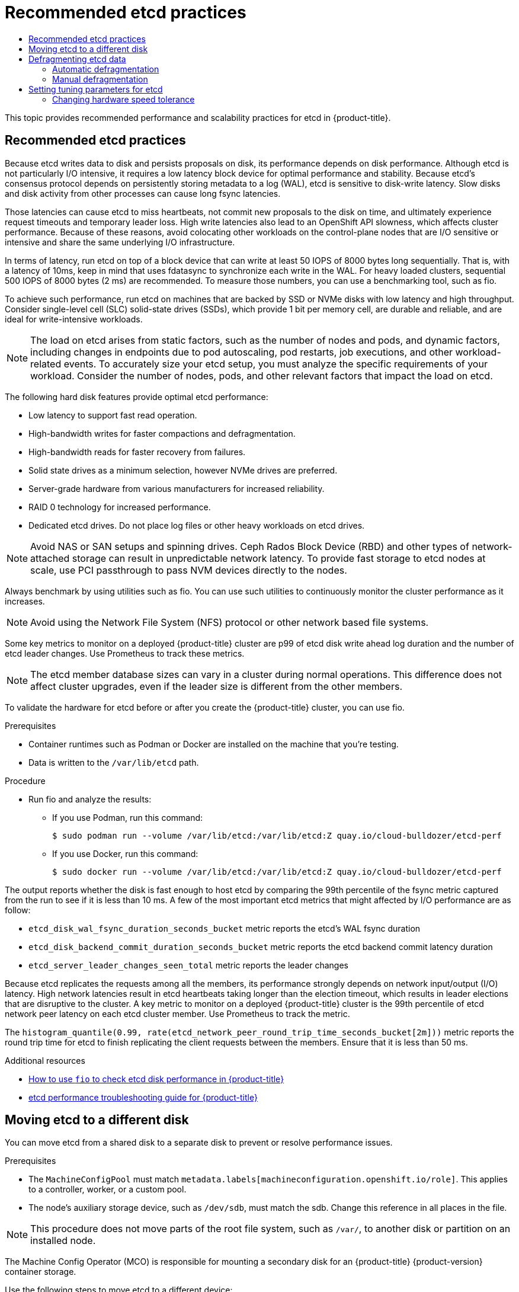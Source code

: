:_mod-docs-content-type: ASSEMBLY
[id="recommended-etcd-practices"]
= Recommended etcd practices
// The {product-title} attribute provides the context-sensitive name of the relevant OpenShift distribution, for example, "OpenShift Container Platform" or "OKD". The {product-version} attribute provides the product version relative to the distribution, for example "4.9".
// {product-title} and {product-version} are parsed when AsciiBinder queries the _distro_map.yml file in relation to the base branch of a pull request.
// See https://github.com/openshift/openshift-docs/blob/main/contributing_to_docs/doc_guidelines.adoc#product-name-and-version for more information on this topic.
// Other common attributes are defined in the following lines:
:data-uri:
:icons:
:experimental:
:toc: macro
:toc-title:
:imagesdir: images
:prewrap!:
:op-system-first: Red Hat Enterprise Linux CoreOS (RHCOS)
:op-system: RHCOS
:op-system-lowercase: rhcos
:op-system-base: RHEL
:op-system-base-full: Red Hat Enterprise Linux (RHEL)
:op-system-version: 8.x
:tsb-name: Template Service Broker
:kebab: image:kebab.png[title="Options menu"]
:rh-openstack-first: Red Hat OpenStack Platform (RHOSP)
:rh-openstack: RHOSP
:ai-full: Assisted Installer
:ai-version: 2.3
:cluster-manager-first: Red Hat OpenShift Cluster Manager
:cluster-manager: OpenShift Cluster Manager
:cluster-manager-url: link:https://console.redhat.com/openshift[OpenShift Cluster Manager Hybrid Cloud Console]
:cluster-manager-url-pull: link:https://console.redhat.com/openshift/install/pull-secret[pull secret from the Red Hat OpenShift Cluster Manager]
:insights-advisor-url: link:https://console.redhat.com/openshift/insights/advisor/[Insights Advisor]
:hybrid-console: Red Hat Hybrid Cloud Console
:hybrid-console-second: Hybrid Cloud Console
:oadp-first: OpenShift API for Data Protection (OADP)
:oadp-full: OpenShift API for Data Protection
:oc-first: pass:quotes[OpenShift CLI (`oc`)]
:product-registry: OpenShift image registry
:rh-storage-first: Red Hat OpenShift Data Foundation
:rh-storage: OpenShift Data Foundation
:rh-rhacm-first: Red Hat Advanced Cluster Management (RHACM)
:rh-rhacm: RHACM
:rh-rhacm-version: 2.8
:sandboxed-containers-first: OpenShift sandboxed containers
:sandboxed-containers-operator: OpenShift sandboxed containers Operator
:sandboxed-containers-version: 1.3
:sandboxed-containers-version-z: 1.3.3
:sandboxed-containers-legacy-version: 1.3.2
:cert-manager-operator: cert-manager Operator for Red Hat OpenShift
:secondary-scheduler-operator-full: Secondary Scheduler Operator for Red Hat OpenShift
:secondary-scheduler-operator: Secondary Scheduler Operator
// Backup and restore
:velero-domain: velero.io
:velero-version: 1.11
:launch: image:app-launcher.png[title="Application Launcher"]
:mtc-short: MTC
:mtc-full: Migration Toolkit for Containers
:mtc-version: 1.8
:mtc-version-z: 1.8.0
// builds (Valid only in 4.11 and later)
:builds-v2title: Builds for Red Hat OpenShift
:builds-v2shortname: OpenShift Builds v2
:builds-v1shortname: OpenShift Builds v1
//gitops
:gitops-title: Red Hat OpenShift GitOps
:gitops-shortname: GitOps
:gitops-ver: 1.1
:rh-app-icon: image:red-hat-applications-menu-icon.jpg[title="Red Hat applications"]
//pipelines
:pipelines-title: Red Hat OpenShift Pipelines
:pipelines-shortname: OpenShift Pipelines
:pipelines-ver: pipelines-1.12
:pipelines-version-number: 1.12
:tekton-chains: Tekton Chains
:tekton-hub: Tekton Hub
:artifact-hub: Artifact Hub
:pac: Pipelines as Code
//odo
:odo-title: odo
//OpenShift Kubernetes Engine
:oke: OpenShift Kubernetes Engine
//OpenShift Platform Plus
:opp: OpenShift Platform Plus
//openshift virtualization (cnv)
:VirtProductName: OpenShift Virtualization
:VirtVersion: 4.14
:KubeVirtVersion: v0.59.0
:HCOVersion: 4.14.0
:CNVNamespace: openshift-cnv
:CNVOperatorDisplayName: OpenShift Virtualization Operator
:CNVSubscriptionSpecSource: redhat-operators
:CNVSubscriptionSpecName: kubevirt-hyperconverged
:delete: image:delete.png[title="Delete"]
//distributed tracing
:DTProductName: Red Hat OpenShift distributed tracing platform
:DTShortName: distributed tracing platform
:DTProductVersion: 2.9
:JaegerName: Red Hat OpenShift distributed tracing platform (Jaeger)
:JaegerShortName: distributed tracing platform (Jaeger)
:JaegerVersion: 1.47.0
:OTELName: Red Hat OpenShift distributed tracing data collection
:OTELShortName: distributed tracing data collection
:OTELOperator: Red Hat OpenShift distributed tracing data collection Operator
:OTELVersion: 0.81.0
:TempoName: Red Hat OpenShift distributed tracing platform (Tempo)
:TempoShortName: distributed tracing platform (Tempo)
:TempoOperator: Tempo Operator
:TempoVersion: 2.1.1
//logging
:logging-title: logging subsystem for Red Hat OpenShift
:logging-title-uc: Logging subsystem for Red Hat OpenShift
:logging: logging subsystem
:logging-uc: Logging subsystem
//serverless
:ServerlessProductName: OpenShift Serverless
:ServerlessProductShortName: Serverless
:ServerlessOperatorName: OpenShift Serverless Operator
:FunctionsProductName: OpenShift Serverless Functions
//service mesh v2
:product-dedicated: Red Hat OpenShift Dedicated
:product-rosa: Red Hat OpenShift Service on AWS
:SMProductName: Red Hat OpenShift Service Mesh
:SMProductShortName: Service Mesh
:SMProductVersion: 2.4.4
:MaistraVersion: 2.4
//Service Mesh v1
:SMProductVersion1x: 1.1.18.2
//Windows containers
:productwinc: Red Hat OpenShift support for Windows Containers
// Red Hat Quay Container Security Operator
:rhq-cso: Red Hat Quay Container Security Operator
// Red Hat Quay
:quay: Red Hat Quay
:sno: single-node OpenShift
:sno-caps: Single-node OpenShift
//TALO and Redfish events Operators
:cgu-operator-first: Topology Aware Lifecycle Manager (TALM)
:cgu-operator-full: Topology Aware Lifecycle Manager
:cgu-operator: TALM
:redfish-operator: Bare Metal Event Relay
//Formerly known as CodeReady Containers and CodeReady Workspaces
:openshift-local-productname: Red Hat OpenShift Local
:openshift-dev-spaces-productname: Red Hat OpenShift Dev Spaces
// Factory-precaching-cli tool
:factory-prestaging-tool: factory-precaching-cli tool
:factory-prestaging-tool-caps: Factory-precaching-cli tool
:openshift-networking: Red Hat OpenShift Networking
// TODO - this probably needs to be different for OKD
//ifdef::openshift-origin[]
//:openshift-networking: OKD Networking
//endif::[]
// logical volume manager storage
:lvms-first: Logical volume manager storage (LVM Storage)
:lvms: LVM Storage
//Operator SDK version
:osdk_ver: 1.31.0
//Operator SDK version that shipped with the previous OCP 4.x release
:osdk_ver_n1: 1.28.0
//Next-gen (OCP 4.14+) Operator Lifecycle Manager, aka "v1"
:olmv1: OLM 1.0
:olmv1-first: Operator Lifecycle Manager (OLM) 1.0
:ztp-first: GitOps Zero Touch Provisioning (ZTP)
:ztp: GitOps ZTP
:3no: three-node OpenShift
:3no-caps: Three-node OpenShift
:run-once-operator: Run Once Duration Override Operator
// Web terminal
:web-terminal-op: Web Terminal Operator
:devworkspace-op: DevWorkspace Operator
:secrets-store-driver: Secrets Store CSI driver
:secrets-store-operator: Secrets Store CSI Driver Operator
//AWS STS
:sts-first: Security Token Service (STS)
:sts-full: Security Token Service
:sts-short: STS
//Cloud provider names
//AWS
:aws-first: Amazon Web Services (AWS)
:aws-full: Amazon Web Services
:aws-short: AWS
//GCP
:gcp-first: Google Cloud Platform (GCP)
:gcp-full: Google Cloud Platform
:gcp-short: GCP
//alibaba cloud
:alibaba: Alibaba Cloud
// IBM Cloud VPC
:ibmcloudVPCProductName: IBM Cloud VPC
:ibmcloudVPCRegProductName: IBM(R) Cloud VPC
// IBM Cloud
:ibm-cloud-bm: IBM Cloud Bare Metal (Classic)
:ibm-cloud-bm-reg: IBM Cloud(R) Bare Metal (Classic)
// IBM Power
:ibmpowerProductName: IBM Power
:ibmpowerRegProductName: IBM(R) Power
// IBM zSystems
:ibmzProductName: IBM Z
:ibmzRegProductName: IBM(R) Z
:linuxoneProductName: IBM(R) LinuxONE
//Azure
:azure-full: Microsoft Azure
:azure-short: Azure
//vSphere
:vmw-full: VMware vSphere
:vmw-short: vSphere
//Oracle
:oci-first: Oracle(R) Cloud Infrastructure
:oci: OCI
:ocvs-first: Oracle(R) Cloud VMware Solution (OCVS)
:ocvs: OCVS
:context: recommended-etcd-practices

toc::[]

This topic provides recommended performance and scalability practices for etcd in {product-title}.

:leveloffset: +1

// Module included in the following assemblies:
//
// * scalability_and_performance/recommended-performance-scale-practices/recommended-etcd-practices.adoc

:_mod-docs-content-type: PROCEDURE
[id="recommended-etcd-practices_{context}"]
= Recommended etcd practices

Because etcd writes data to disk and persists proposals on disk, its performance depends on disk performance.
Although etcd is not particularly I/O intensive, it requires a low latency block device for optimal performance and stability. Because etcd's consensus protocol depends on persistently storing metadata to a log (WAL), etcd is sensitive to disk-write latency. Slow disks and disk activity from other processes can cause long fsync latencies.

Those latencies can cause etcd to miss heartbeats, not commit new proposals to the disk on time, and ultimately experience request timeouts and temporary leader loss. High write latencies also lead to an OpenShift API slowness, which affects cluster performance. Because of these reasons, avoid colocating other workloads on the control-plane nodes that are I/O sensitive or intensive and share the same underlying I/O infrastructure.

In terms of latency, run etcd on top of a block device that can write at least 50 IOPS of 8000 bytes long sequentially. That is, with a latency of 10ms, keep in mind that uses fdatasync to synchronize each write in the WAL. For heavy loaded clusters, sequential 500 IOPS of 8000 bytes (2 ms) are recommended. To measure those numbers, you can use a benchmarking tool, such as fio.

To achieve such performance, run etcd on machines that are backed by SSD or NVMe disks with low latency and high throughput. Consider single-level cell (SLC) solid-state drives (SSDs), which provide 1 bit per memory cell, are durable and reliable, and are ideal for write-intensive workloads.

[NOTE]
====
The load on etcd arises from static factors, such as the number of nodes and pods, and dynamic factors, including changes in endpoints due to pod autoscaling, pod restarts, job executions, and other workload-related events. To accurately size your etcd setup, you must analyze the specific requirements of your workload. Consider the number of nodes, pods, and other relevant factors that impact the load on etcd.
====

The following hard disk features provide optimal etcd performance:

* Low latency to support fast read operation.
* High-bandwidth writes for faster compactions and defragmentation.
* High-bandwidth reads for faster recovery from failures.
* Solid state drives as a minimum selection, however NVMe drives are preferred.
* Server-grade hardware from various manufacturers for increased reliability.
* RAID 0 technology for increased performance.
* Dedicated etcd drives. Do not place log files or other heavy workloads on etcd drives.

[NOTE]
====
Avoid NAS or SAN setups and spinning drives. Ceph Rados Block Device (RBD) and other types of network-attached storage can result in unpredictable network latency. To provide fast storage to etcd nodes at scale, use PCI passthrough to pass NVM devices directly to the nodes.
====

Always benchmark by using utilities such as fio. You can use such utilities to continuously monitor the cluster performance as it increases.

[NOTE]
====
Avoid using the Network File System (NFS) protocol or other network based file systems.
====

Some key metrics to monitor on a deployed {product-title} cluster are p99 of etcd disk write ahead log duration and the number of etcd leader changes. Use Prometheus to track these metrics.

[NOTE]
====
The etcd member database sizes can vary in a cluster during normal operations. This difference does not affect cluster upgrades, even if the leader size is different from the other members.
====

To validate the hardware for etcd before or after you create the {product-title} cluster, you can use fio.

.Prerequisites

* Container runtimes such as Podman or Docker are installed on the machine that you're testing.
* Data is written to the `/var/lib/etcd` path.

.Procedure
* Run fio and analyze the results:
+
--
** If you use Podman, run this command:
[source,terminal]
+
----
$ sudo podman run --volume /var/lib/etcd:/var/lib/etcd:Z quay.io/cloud-bulldozer/etcd-perf
----

** If you use Docker, run this command:
[source,terminal]
+
----
$ sudo docker run --volume /var/lib/etcd:/var/lib/etcd:Z quay.io/cloud-bulldozer/etcd-perf
----
--

The output reports whether the disk is fast enough to host etcd by comparing the 99th percentile of the fsync metric captured from the run to see if it is less than 10 ms. A few of the most important etcd metrics that might affected by I/O performance are as follow:

* `etcd_disk_wal_fsync_duration_seconds_bucket` metric reports the etcd's WAL fsync duration
* `etcd_disk_backend_commit_duration_seconds_bucket`  metric reports the etcd backend commit latency duration
* `etcd_server_leader_changes_seen_total` metric reports the leader changes

Because etcd replicates the requests among all the members, its performance strongly depends on network input/output (I/O) latency. High network latencies result in etcd heartbeats taking longer than the election timeout, which results in leader elections that are disruptive to the cluster. A key metric to monitor on a deployed {product-title} cluster is the 99th percentile of etcd network peer latency on each etcd cluster member. Use Prometheus to track the metric.

The `histogram_quantile(0.99, rate(etcd_network_peer_round_trip_time_seconds_bucket[2m]))` metric reports the round trip time for etcd to finish replicating the client requests between the members. Ensure that it is less than 50 ms.

:leveloffset!:

[role="_additional-resources"]
.Additional resources
* link:https://access.redhat.com/solutions/4885641[How to use `fio` to check etcd disk performance in {product-title}]
* link:https://access.redhat.com/articles/6271341[etcd performance troubleshooting guide for {product-title}]

:leveloffset: +1

// Module included in the following assemblies:
//
// * scalability_and_performance/recommended-performance-scale-practices/recommended-etcd-practices.adoc

:_mod-docs-content-type: PROCEDURE
[id="move-etcd-different-disk_{context}"]
= Moving etcd to a different disk

You can move etcd from a shared disk to a separate disk to prevent or resolve performance issues.

.Prerequisites

*  The `MachineConfigPool` must match `metadata.labels[machineconfiguration.openshift.io/role]`. This applies to a controller, worker, or a custom pool.
*  The node's auxiliary storage device, such as `/dev/sdb`, must match the sdb. Change this reference in all places in the file.

[NOTE]
====
This procedure does not move parts of the root file system, such as `/var/`, to another disk or partition on an installed node.
====

The Machine Config Operator (MCO) is responsible for mounting a secondary disk for an {product-title} {product-version} container storage.

Use the following steps to move etcd to a different device:

.Procedure
.  Create a `machineconfig` YAML file named `etcd-mc.yml` and add the following information:
+
[source,yaml]
----
apiVersion: machineconfiguration.openshift.io/v1
kind: MachineConfig
metadata:
  labels:
    machineconfiguration.openshift.io/role: master
  name: 98-var-lib-etcd
spec:
  config:
    ignition:
      version: 3.2.0
    systemd:
      units:
      - contents: |
          [Unit]
          Description=Make File System on /dev/sdb
          DefaultDependencies=no
          BindsTo=dev-sdb.device
          After=dev-sdb.device var.mount
          Before=systemd-fsck@dev-sdb.service

          [Service]
          Type=oneshot
          RemainAfterExit=yes
          ExecStart=/usr/lib/systemd/systemd-makefs xfs /dev/sdb
          TimeoutSec=0

          [Install]
          WantedBy=var-lib-containers.mount
        enabled: true
        name: systemd-mkfs@dev-sdb.service
      - contents: |
          [Unit]
          Description=Mount /dev/sdb to /var/lib/etcd
          Before=local-fs.target
          Requires=systemd-mkfs@dev-sdb.service
          After=systemd-mkfs@dev-sdb.service var.mount

          [Mount]
          What=/dev/sdb
          Where=/var/lib/etcd
          Type=xfs
          Options=defaults,prjquota

          [Install]
          WantedBy=local-fs.target
        enabled: true
        name: var-lib-etcd.mount
      - contents: |
          [Unit]
          Description=Sync etcd data if new mount is empty
          DefaultDependencies=no
          After=var-lib-etcd.mount var.mount
          Before=crio.service

          [Service]
          Type=oneshot
          RemainAfterExit=yes
          ExecCondition=/usr/bin/test ! -d /var/lib/etcd/member
          ExecStart=/usr/sbin/setenforce 0
          ExecStart=/bin/rsync -ar /sysroot/ostree/deploy/rhcos/var/lib/etcd/ /var/lib/etcd/
          ExecStart=/usr/sbin/setenforce 1
          TimeoutSec=0

          [Install]
          WantedBy=multi-user.target graphical.target
        enabled: true
        name: sync-var-lib-etcd-to-etcd.service
      - contents: |
          [Unit]
          Description=Restore recursive SELinux security contexts
          DefaultDependencies=no
          After=var-lib-etcd.mount
          Before=crio.service

          [Service]
          Type=oneshot
          RemainAfterExit=yes
          ExecStart=/sbin/restorecon -R /var/lib/etcd/
          TimeoutSec=0

          [Install]
          WantedBy=multi-user.target graphical.target
        enabled: true
        name: restorecon-var-lib-etcd.service

----

. Create the machine configuration by entering the following commands:
+
[source,terminal]
----
$ oc login -u ${ADMIN} -p ${ADMINPASSWORD} ${API}
... output omitted ...
----
+
[source,terminal]
----
$ oc create -f etcd-mc.yml
machineconfig.machineconfiguration.openshift.io/98-var-lib-etcd created
----
+
[source,terminal]
----
$ oc login -u ${ADMIN} -p ${ADMINPASSWORD} ${API}
 [... output omitted ...]
----
+
[source,terminal]
----
$ oc create -f etcd-mc.yml machineconfig.machineconfiguration.openshift.io/98-var-lib-etcd created
----
+
The nodes are updated and rebooted. After the reboot completes, the following events occur:
+
*  An XFS file system is created on the specified disk.
*  The disk mounts to `/var/lib/etc`.
*  The content from `/sysroot/ostree/deploy/rhcos/var/lib/etcd` syncs to `/var/lib/etcd`.
*  A restore of `SELinux` labels is forced for `/var/lib/etcd`.
*  The old content is not removed.
.  After the nodes are on a separate disk, update the machine configuration file, `etcd-mc.yml` with the following information:
+
[source,yaml]
----
apiVersion: machineconfiguration.openshift.io/v1
kind: MachineConfig
metadata:
  labels:
    machineconfiguration.openshift.io/role: master
  name: 98-var-lib-etcd
spec:
  config:
    ignition:
      version: 3.2.0
    systemd:
      units:
      - contents: |
          [Unit]
          Description=Mount /dev/sdb to /var/lib/etcd
          Before=local-fs.target
          Requires=systemd-mkfs@dev-sdb.service
          After=systemd-mkfs@dev-sdb.service var.mount

          [Mount]
          What=/dev/sdb
          Where=/var/lib/etcd
          Type=xfs
          Options=defaults,prjquota

          [Install]
          WantedBy=local-fs.target
        enabled: true
        name: var-lib-etcd.mount
----
. Apply the modified version that removes the logic for creating and syncing the device by entering the following command:
+
[source,terminal]
----
$ oc replace -f etcd-mc.yml
----
+
The previous step prevents the nodes from rebooting.

:leveloffset!:

[role="_additional-resources"]
.Additional resources
* link:https://docs.openshift.com/container-platform/4.11/architecture/architecture-rhcos.html[Red Hat Enterprise Linux CoreOS (RHCOS)]

:leveloffset: +1

// Module included in the following assemblies:
//
// * post_installation_configuration/cluster-tasks.adoc
// * scalability_and_performance/recommended-performance-scale-practices/recommended-etcd-practices.adoc

:_mod-docs-content-type: PROCEDURE
[id="etcd-defrag_{context}"]
= Defragmenting etcd data

For large and dense clusters, etcd can suffer from poor performance if the keyspace grows too large and exceeds the space quota. Periodically maintain and defragment etcd to free up space in the data store. Monitor Prometheus for etcd metrics and defragment it when required; otherwise, etcd can raise a cluster-wide alarm that puts the cluster into a maintenance mode that accepts only key reads and deletes.

Monitor these key metrics:

* `etcd_server_quota_backend_bytes`, which is the current quota limit
* `etcd_mvcc_db_total_size_in_use_in_bytes`, which indicates the actual database usage after a history compaction
* `etcd_mvcc_db_total_size_in_bytes`, which shows the database size, including free space waiting for defragmentation

Defragment etcd data to reclaim disk space after events that cause disk fragmentation, such as etcd history compaction.

History compaction is performed automatically every five minutes and leaves gaps in the back-end database. This fragmented space is available for use by etcd, but is not available to the host file system. You must defragment etcd to make this space available to the host file system.

Defragmentation occurs automatically, but you can also trigger it manually.

[NOTE]
====
Automatic defragmentation is good for most cases, because the etcd operator uses cluster information to determine the most efficient operation for the user.
====

[id="automatic-defrag-etcd-data_{context}"]
== Automatic defragmentation

The etcd Operator automatically defragments disks. No manual intervention is needed.

Verify that the defragmentation process is successful by viewing one of these logs:

* etcd logs
* cluster-etcd-operator pod
* operator status error log

[WARNING]
====
Automatic defragmentation can cause leader election failure in various OpenShift core components, such as the Kubernetes controller manager, which triggers a restart of the failing component. The restart is harmless and either triggers failover to the next running instance or the component resumes work again after the restart.
====

.Example log output for successful defragmentation
[source,terminal]
[subs="+quotes"]
----
etcd member has been defragmented: __<member_name>__, memberID: __<member_id>__
----

.Example log output for unsuccessful defragmentation
[source,terminal]
[subs="+quotes"]
----
failed defrag on member: __<member_name>__, memberID: __<member_id>__: __<error_message>__
----

[id="manual-defrag-etcd-data_{context}"]
== Manual defragmentation

//You can monitor the `etcd_db_total_size_in_bytes` metric to determine whether manual defragmentation is necessary.

A Prometheus alert indicates when you need to use manual defragmentation. The alert is displayed in two cases:

   * When etcd uses more than 50% of its available space for more than 10 minutes
   * When etcd is actively using less than 50% of its total database size for more than 10 minutes

You can also determine whether defragmentation is needed by checking the etcd database size in MB that will be freed by defragmentation with the PromQL expression: `(etcd_mvcc_db_total_size_in_bytes - etcd_mvcc_db_total_size_in_use_in_bytes)/1024/1024`

[WARNING]
====
Defragmenting etcd is a blocking action. The etcd member will not respond until defragmentation is complete. For this reason, wait at least one minute between defragmentation actions on each of the pods to allow the cluster to recover.
====

Follow this procedure to defragment etcd data on each etcd member.

.Prerequisites

* You have access to the cluster as a user with the `cluster-admin` role.

.Procedure

. Determine which etcd member is the leader, because the leader should be defragmented last.

.. Get the list of etcd pods:
+
[source,terminal]
----
$ oc -n openshift-etcd get pods -l k8s-app=etcd -o wide
----
+
.Example output
[source,terminal]
----
etcd-ip-10-0-159-225.example.redhat.com                3/3     Running     0          175m   10.0.159.225   ip-10-0-159-225.example.redhat.com   <none>           <none>
etcd-ip-10-0-191-37.example.redhat.com                 3/3     Running     0          173m   10.0.191.37    ip-10-0-191-37.example.redhat.com    <none>           <none>
etcd-ip-10-0-199-170.example.redhat.com                3/3     Running     0          176m   10.0.199.170   ip-10-0-199-170.example.redhat.com   <none>           <none>
----

.. Choose a pod and run the following command to determine which etcd member is the leader:
+
[source,terminal]
----
$ oc rsh -n openshift-etcd etcd-ip-10-0-159-225.example.redhat.com etcdctl endpoint status --cluster -w table
----
+
.Example output
[source,terminal]
----
Defaulting container name to etcdctl.
Use 'oc describe pod/etcd-ip-10-0-159-225.example.redhat.com -n openshift-etcd' to see all of the containers in this pod.
+---------------------------+------------------+---------+---------+-----------+------------+-----------+------------+--------------------+--------+
|         ENDPOINT          |        ID        | VERSION | DB SIZE | IS LEADER | IS LEARNER | RAFT TERM | RAFT INDEX | RAFT APPLIED INDEX | ERRORS |
+---------------------------+------------------+---------+---------+-----------+------------+-----------+------------+--------------------+--------+
|  https://10.0.191.37:2379 | 251cd44483d811c3 |   3.5.9 |  104 MB |     false |      false |         7 |      91624 |              91624 |        |
| https://10.0.159.225:2379 | 264c7c58ecbdabee |   3.5.9 |  104 MB |     false |      false |         7 |      91624 |              91624 |        |
| https://10.0.199.170:2379 | 9ac311f93915cc79 |   3.5.9 |  104 MB |      true |      false |         7 |      91624 |              91624 |        |
+---------------------------+------------------+---------+---------+-----------+------------+-----------+------------+--------------------+--------+
----
+
Based on the `IS LEADER` column of this output, the [x-]`https://10.0.199.170:2379` endpoint is the leader. Matching this endpoint with the output of the previous step, the pod name of the leader is `etcd-ip-10-0-199-170.example.redhat.com`.

. Defragment an etcd member.

.. Connect to the running etcd container, passing in the name of a pod that is _not_ the leader:
+
[source,terminal]
----
$ oc rsh -n openshift-etcd etcd-ip-10-0-159-225.example.redhat.com
----

.. Unset the `ETCDCTL_ENDPOINTS` environment variable:
+
[source,terminal]
----
sh-4.4# unset ETCDCTL_ENDPOINTS
----

.. Defragment the etcd member:
+
[source,terminal]
----
sh-4.4# etcdctl --command-timeout=30s --endpoints=https://localhost:2379 defrag
----
+
.Example output
[source,terminal]
----
Finished defragmenting etcd member[https://localhost:2379]
----
+
If a timeout error occurs, increase the value for `--command-timeout` until the command succeeds.

.. Verify that the database size was reduced:
+
[source,terminal]
----
sh-4.4# etcdctl endpoint status -w table --cluster
----
+
.Example output
[source,terminal]
----
+---------------------------+------------------+---------+---------+-----------+------------+-----------+------------+--------------------+--------+
|         ENDPOINT          |        ID        | VERSION | DB SIZE | IS LEADER | IS LEARNER | RAFT TERM | RAFT INDEX | RAFT APPLIED INDEX | ERRORS |
+---------------------------+------------------+---------+---------+-----------+------------+-----------+------------+--------------------+--------+
|  https://10.0.191.37:2379 | 251cd44483d811c3 |   3.5.9 |  104 MB |     false |      false |         7 |      91624 |              91624 |        |
| https://10.0.159.225:2379 | 264c7c58ecbdabee |   3.5.9 |   41 MB |     false |      false |         7 |      91624 |              91624 |        | <1>
| https://10.0.199.170:2379 | 9ac311f93915cc79 |   3.5.9 |  104 MB |      true |      false |         7 |      91624 |              91624 |        |
+---------------------------+------------------+---------+---------+-----------+------------+-----------+------------+--------------------+--------+
----
This example shows that the database size for this etcd member is now 41 MB as opposed to the starting size of 104 MB.

.. Repeat these steps to connect to each of the other etcd members and defragment them. Always defragment the leader last.
+
Wait at least one minute between defragmentation actions to allow the etcd pod to recover. Until the etcd pod recovers, the etcd member will not respond.

. If any `NOSPACE` alarms were triggered due to the space quota being exceeded, clear them.

.. Check if there are any `NOSPACE` alarms:
+
[source,terminal]
----
sh-4.4# etcdctl alarm list
----
+
.Example output
[source,terminal]
----
memberID:12345678912345678912 alarm:NOSPACE
----

.. Clear the alarms:
+
[source,terminal]
----
sh-4.4# etcdctl alarm disarm
----

:leveloffset!:

:leveloffset: +1

// Module included in the following assemblies:
//
// * scalability_and_performance/recommended-performance-scale-practices/recommended-etcd-practices.adoc

:_mod-docs-content-type: PROCEDURE
[id="etcd-tuning-parameters_{context}"]
= Setting tuning parameters for etcd

You can set the control plane hardware speed to `"Standard"`, `"Slower"`, or the default, which is `""`.

The default setting allows the system to decide which speed to use. This value enables upgrades from versions where this feature does not exist, as the system can select values from previous versions.

By selecting one of the other values, you are overriding the default. If you see many leader elections due to timeouts or missed heartbeats and your system is set to `""` or `"Standard"`, set the hardware speed to `"Slower"` to make the system more tolerant to the increased latency.

:FeatureName: Tuning etcd latency tolerances
// When including this file, ensure that {FeatureName} is set immediately before
// the include. Otherwise it will result in an incorrect replacement.

[IMPORTANT]
====
[subs="attributes+"]
{FeatureName} is a Technology Preview feature only. Technology Preview features are not supported with Red Hat production service level agreements (SLAs) and might not be functionally complete. Red Hat does not recommend using them in production. These features provide early access to upcoming product features, enabling customers to test functionality and provide feedback during the development process.

For more information about the support scope of Red Hat Technology Preview features, see link:https://access.redhat.com/support/offerings/techpreview/[Technology Preview Features Support Scope].
====
// Undefine {FeatureName} attribute, so that any mistakes are easily spotted
:!FeatureName:

[id="etcd-changing-hardware-speed-tolerance_{context}"]
== Changing hardware speed tolerance

To change the hardware speed tolerance for etcd, complete the following steps.

.Procedure

. Check to see what the current value is by entering the following command:
+
[source,terminal]
----
$ oc describe etcd/cluster | grep "Control Plane Hardware Speed"
----
+
.Example output
[source,terminal]
----
Control Plane Hardware Speed:  <VALUE>
----
+
[NOTE]
====
If the output is empty, the field has not been set and should be considered as the default ("").
====

. Change the value by entering the following command. Replace `<value>` with one of the valid values: `""`, `"Standard"`, or `"Slower"`:
+
[source,terminal]
----
oc patch etcd/cluster --type=merge -p '{"spec": {"controlPlaneHardwareSpeed": "<value>"}}'
----
+
The following table indicates the heartbeat interval and leader election timeout for each profile. These values are subject to change.
+
|===
| Profile | ETCD_HEARTBEAT_INTERVAL | ETCD_LEADER_ELECTION_TIMEOUT
| `""` | Varies depending on platform | Varies depending on platform
| `Standard` | 100 | 1000
| `Slower` | 500 | 2500
|===

. Review the output:
+
.Example output
[source,terminal]
----
etcd.operator.openshift.io/cluster patched
----
+
If you enter any value besides the valid values, error output is displayed. For example, if you entered `"Faster"` as the value, the output is as follows:
+
.Example output
[source,terminal]
----
The Etcd "cluster" is invalid: spec.controlPlaneHardwareSpeed: Unsupported value: "Faster": supported values: "", "Standard", "Slower"
----

. Verify that the value was changed by entering the following command:
+
[source,terminal]
----
$ oc describe etcd/cluster | grep "Control Plane Hardware Speed"
----
+
.Example output
[source,terminal]
----
Control Plane Hardware Speed:  ""
----

. Wait for etcd pods to roll out:
+
[source,terminal]
----
oc get pods -n openshift-etcd -w
----
+
The following output shows the expected entries for master-0. Before you continue, wait until all masters show a status of `4/4 Running`.
+
.Example output
[source,terminal]
----
installer-9-ci-ln-qkgs94t-72292-9clnd-master-0           0/1     Pending             0          0s
installer-9-ci-ln-qkgs94t-72292-9clnd-master-0           0/1     Pending             0          0s
installer-9-ci-ln-qkgs94t-72292-9clnd-master-0           0/1     ContainerCreating   0          0s
installer-9-ci-ln-qkgs94t-72292-9clnd-master-0           0/1     ContainerCreating   0          1s
installer-9-ci-ln-qkgs94t-72292-9clnd-master-0           1/1     Running             0          2s
installer-9-ci-ln-qkgs94t-72292-9clnd-master-0           0/1     Completed           0          34s
installer-9-ci-ln-qkgs94t-72292-9clnd-master-0           0/1     Completed           0          36s
installer-9-ci-ln-qkgs94t-72292-9clnd-master-0           0/1     Completed           0          36s
etcd-guard-ci-ln-qkgs94t-72292-9clnd-master-0            0/1     Running             0          26m
etcd-ci-ln-qkgs94t-72292-9clnd-master-0                  4/4     Terminating         0          11m
etcd-ci-ln-qkgs94t-72292-9clnd-master-0                  4/4     Terminating         0          11m
etcd-ci-ln-qkgs94t-72292-9clnd-master-0                  0/4     Pending             0          0s
etcd-ci-ln-qkgs94t-72292-9clnd-master-0                  0/4     Init:1/3            0          1s
etcd-ci-ln-qkgs94t-72292-9clnd-master-0                  0/4     Init:2/3            0          2s
etcd-ci-ln-qkgs94t-72292-9clnd-master-0                  0/4     PodInitializing     0          3s
etcd-ci-ln-qkgs94t-72292-9clnd-master-0                  3/4     Running             0          4s
etcd-guard-ci-ln-qkgs94t-72292-9clnd-master-0            1/1     Running             0          26m
etcd-ci-ln-qkgs94t-72292-9clnd-master-0                  3/4     Running             0          20s
etcd-ci-ln-qkgs94t-72292-9clnd-master-0                  4/4     Running             0          20s
----

. Enter the following command to review to the values:
+
[source,terminal]
----
$ oc describe -n openshift-etcd pod/<ETCD_PODNAME> | grep -e HEARTBEAT_INTERVAL -e ELECTION_TIMEOUT
----
+
[NOTE]
====
These values might not have changed from the default.
====

:leveloffset!:

//# includes=_attributes/common-attributes,modules/recommended-etcd-practices,modules/move-etcd-different-disk,modules/etcd-defrag,modules/etcd-tuning-parameters,modules/snippets/technology-preview
